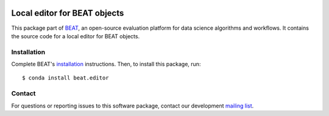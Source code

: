 .. vim: set fileencoding=utf-8 :

.. Copyright (c) 2016 Idiap Research Institute, http://www.idiap.ch/          ..
.. Contact: beat.support@idiap.ch                                             ..
..                                                                            ..
.. This file is part of the beat.editor module of the BEAT platform.            ..
..                                                                            ..
.. Commercial License Usage                                                   ..
.. Licensees holding valid commercial BEAT licenses may use this file in      ..
.. accordance with the terms contained in a written agreement between you     ..
.. and Idiap. For further information contact tto@idiap.ch                    ..
..                                                                            ..
.. Alternatively, this file may be used under the terms of the GNU Affero     ..
.. Public License version 3 as published by the Free Software and appearing   ..
.. in the file LICENSE.AGPL included in the packaging of this file.           ..
.. The BEAT platform is distributed in the hope that it will be useful, but   ..
.. WITHOUT ANY WARRANTY; without even the implied warranty of MERCHANTABILITY ..
.. or FITNESS FOR A PARTICULAR PURPOSE.                                       ..
..                                                                            ..
.. You should have received a copy of the GNU Affero Public License along     ..
.. with the BEAT platform. If not, see http://www.gnu.org/licenses/.          ..

.. image:: https://img.shields.io/badge/docs-available-orange.svg
   :target: https://www.idiap.ch/software/beat/docs/beat/beat.editor/master/index.html
.. image:: https://gitlab.idiap.ch/beat/beat.editor/badges/v2.0.1/pipeline.svg
   :target: https://gitlab.idiap.ch/beat/beat.editor/commits/v2.0.1
.. image:: https://gitlab.idiap.ch/beat/beat.editor/badges/v2.0.1/coverage.svg
   :target: https://gitlab.idiap.ch/beat/beat.editor/commits/v2.0.1
.. image:: https://img.shields.io/badge/gitlab-project-0000c0.svg
   :target: https://gitlab.idiap.ch/beat/beat.editor


===============================
 Local editor for BEAT objects
===============================

This package part of BEAT_, an open-source evaluation platform for data science
algorithms and workflows. It contains the source code for a local editor for
BEAT objects.


Installation
------------

Complete BEAT's `installation`_ instructions. Then, to install this package,
run::

  $ conda install beat.editor


Contact
-------

For questions or reporting issues to this software package, contact our
development `mailing list`_.


.. Place your references here:
.. _beat: https://www.idiap.ch/software/beat
.. _installation: https://www.idiap.ch/software/beat/install
.. _mailing list: https://www.idiap.ch/software/beat/discuss
